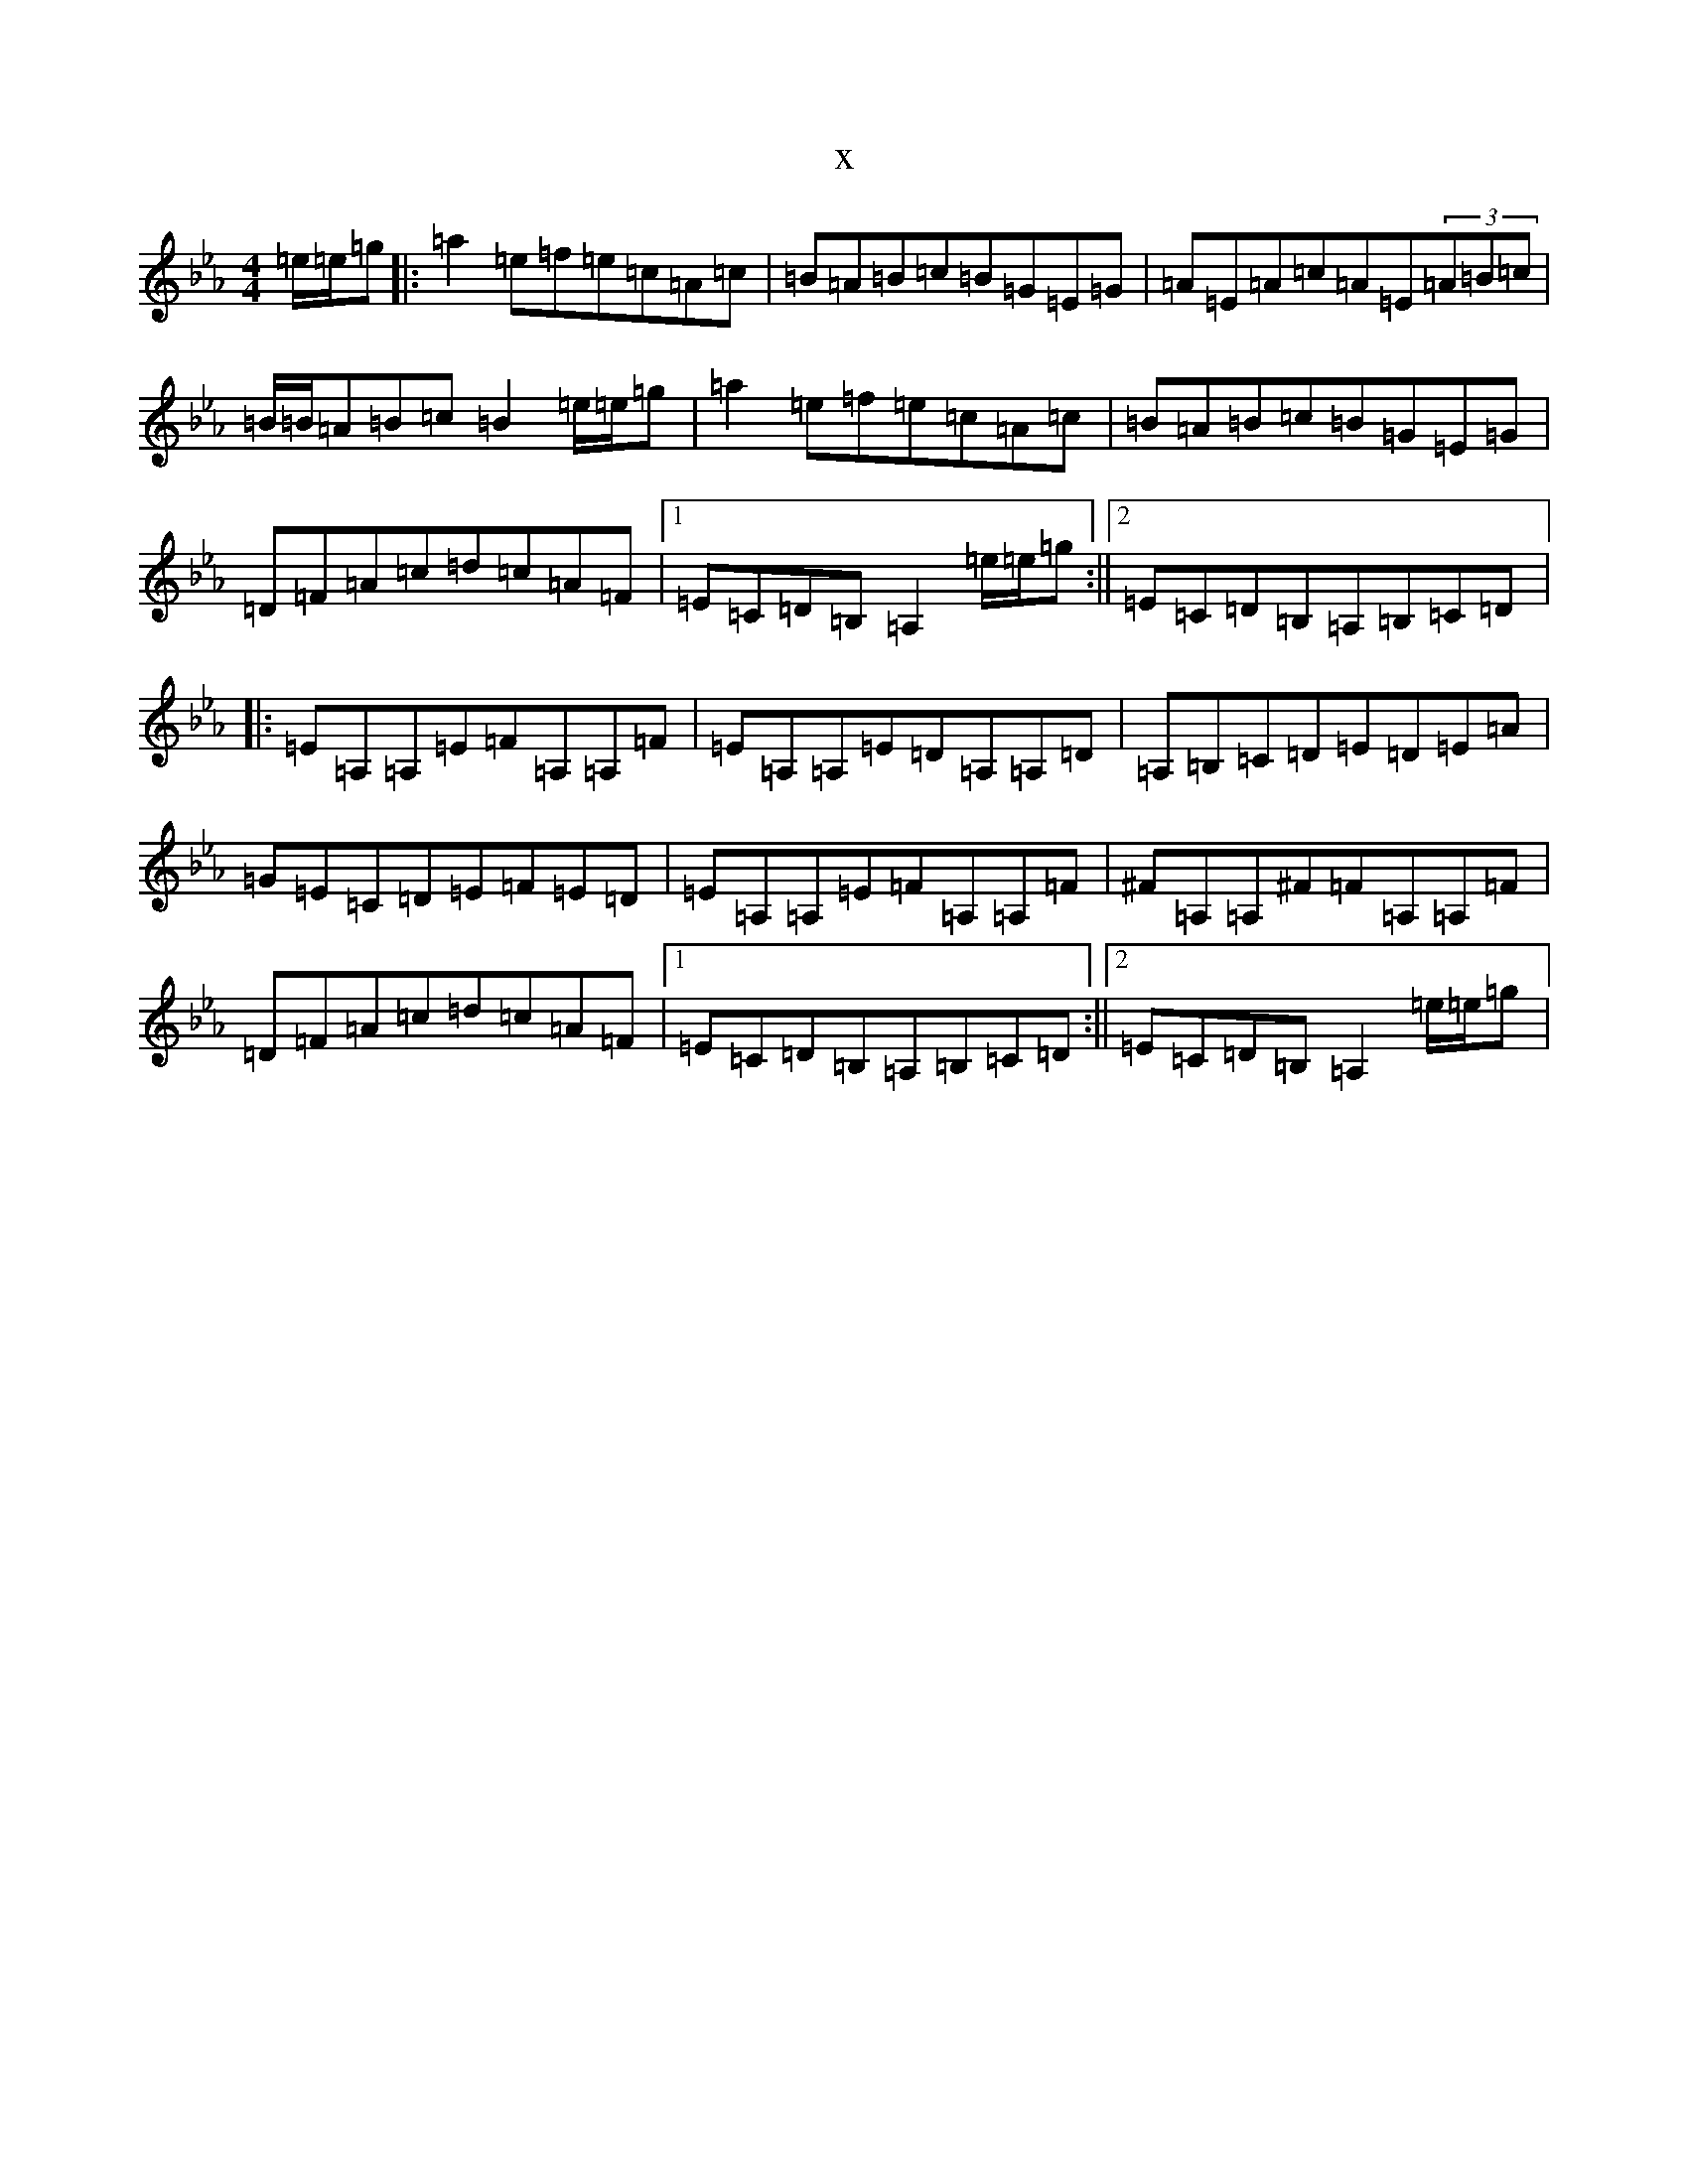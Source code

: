 X:17300
T:x
L:1/8
M:4/4
K: C minor
=e/2=e/2=g|:=a2=e=f=e=c=A=c|=B=A=B=c=B=G=E=G|=A=E=A=c=A=E(3=A=B=c|=B/2=B/2=A=B=c=B2=e/2=e/2=g|=a2=e=f=e=c=A=c|=B=A=B=c=B=G=E=G|=D=F=A=c=d=c=A=F|1=E=C=D=B,=A,2=e/2=e/2=g:||2=E=C=D=B,=A,=B,=C=D|:=E=A,=A,=E=F=A,=A,=F|=E=A,=A,=E=D=A,=A,=D|=A,=B,=C=D=E=D=E=A|=G=E=C=D=E=F=E=D|=E=A,=A,=E=F=A,=A,=F|^F=A,=A,^F=F=A,=A,=F|=D=F=A=c=d=c=A=F|1=E=C=D=B,=A,=B,=C=D:||2=E=C=D=B,=A,2=e/2=e/2=g|